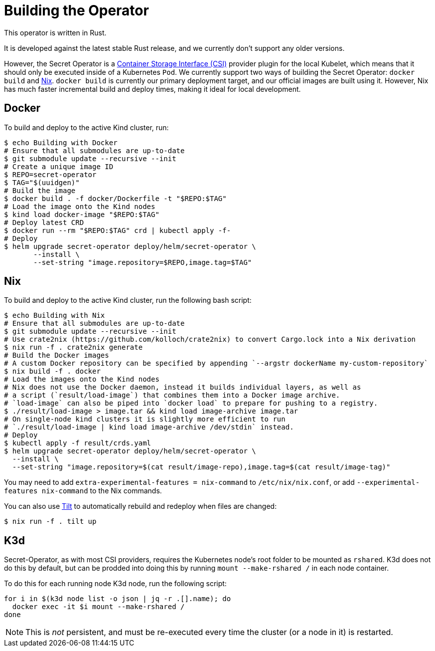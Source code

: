 = Building the Operator

This operator is written in Rust.

It is developed against the latest stable Rust release, and we currently don't support any older versions.

However, the Secret Operator is a https://github.com/container-storage-interface/spec/blob/master/spec.md[Container Storage Interface (CSI)] provider plugin
for the local Kubelet, which means that it should only be executed inside of a Kubernetes `Pod`. We currently support two ways of building the
Secret Operator: `docker build` and https://nixos.org/[Nix]. `docker build` is currently our primary deployment target, and our official images are built
using it. However, Nix has much faster incremental build and deploy times, making it ideal for local development.

== Docker

To build and deploy to the active Kind cluster, run:

[source,console]
----
$ echo Building with Docker
# Ensure that all submodules are up-to-date
$ git submodule update --recursive --init
# Create a unique image ID
$ REPO=secret-operator
$ TAG="$(uuidgen)"
# Build the image
$ docker build . -f docker/Dockerfile -t "$REPO:$TAG"
# Load the image onto the Kind nodes
$ kind load docker-image "$REPO:$TAG"
# Deploy latest CRD
$ docker run --rm "$REPO:$TAG" crd | kubectl apply -f-
# Deploy
$ helm upgrade secret-operator deploy/helm/secret-operator \
       --install \
       --set-string "image.repository=$REPO,image.tag=$TAG"
----

== Nix

To build and deploy to the active Kind cluster, run the following bash script:

[source,console]
----
$ echo Building with Nix
# Ensure that all submodules are up-to-date
$ git submodule update --recursive --init
# Use crate2nix (https://github.com/kolloch/crate2nix) to convert Cargo.lock into a Nix derivation
$ nix run -f . crate2nix generate
# Build the Docker images
# A custom Docker repository can be specified by appending `--argstr dockerName my-custom-repository`
$ nix build -f . docker
# Load the images onto the Kind nodes
# Nix does not use the Docker daemon, instead it builds individual layers, as well as
# a script (`result/load-image`) that combines them into a Docker image archive.
# `load-image` can also be piped into `docker load` to prepare for pushing to a registry.
$ ./result/load-image > image.tar && kind load image-archive image.tar
# On single-node kind clusters it is slightly more efficient to run
# `./result/load-image | kind load image-archive /dev/stdin` instead.
# Deploy
$ kubectl apply -f result/crds.yaml
$ helm upgrade secret-operator deploy/helm/secret-operator \
  --install \
  --set-string "image.repository=$(cat result/image-repo),image.tag=$(cat result/image-tag)"
----

You may need to add `extra-experimental-features = nix-command` to `/etc/nix/nix.conf`, or add `--experimental-features nix-command` to the Nix commands.

You can also use https://tilt.dev/[Tilt] to automatically rebuild and redeploy when files are changed:

[source,console]
----
$ nix run -f . tilt up
----

== K3d

Secret-Operator, as with most CSI providers, requires the Kubernetes node's root folder to be mounted as `rshared`. K3d does not do this by default,
but can be prodded into doing this by running `mount --make-rshared /` in each node container.

To do this for each running node K3d node, run the following script:

[source,console]
----
for i in $(k3d node list -o json | jq -r .[].name); do
  docker exec -it $i mount --make-rshared /
done
----

NOTE: This is _not_ persistent, and must be re-executed every time the cluster (or a node in it) is restarted.
